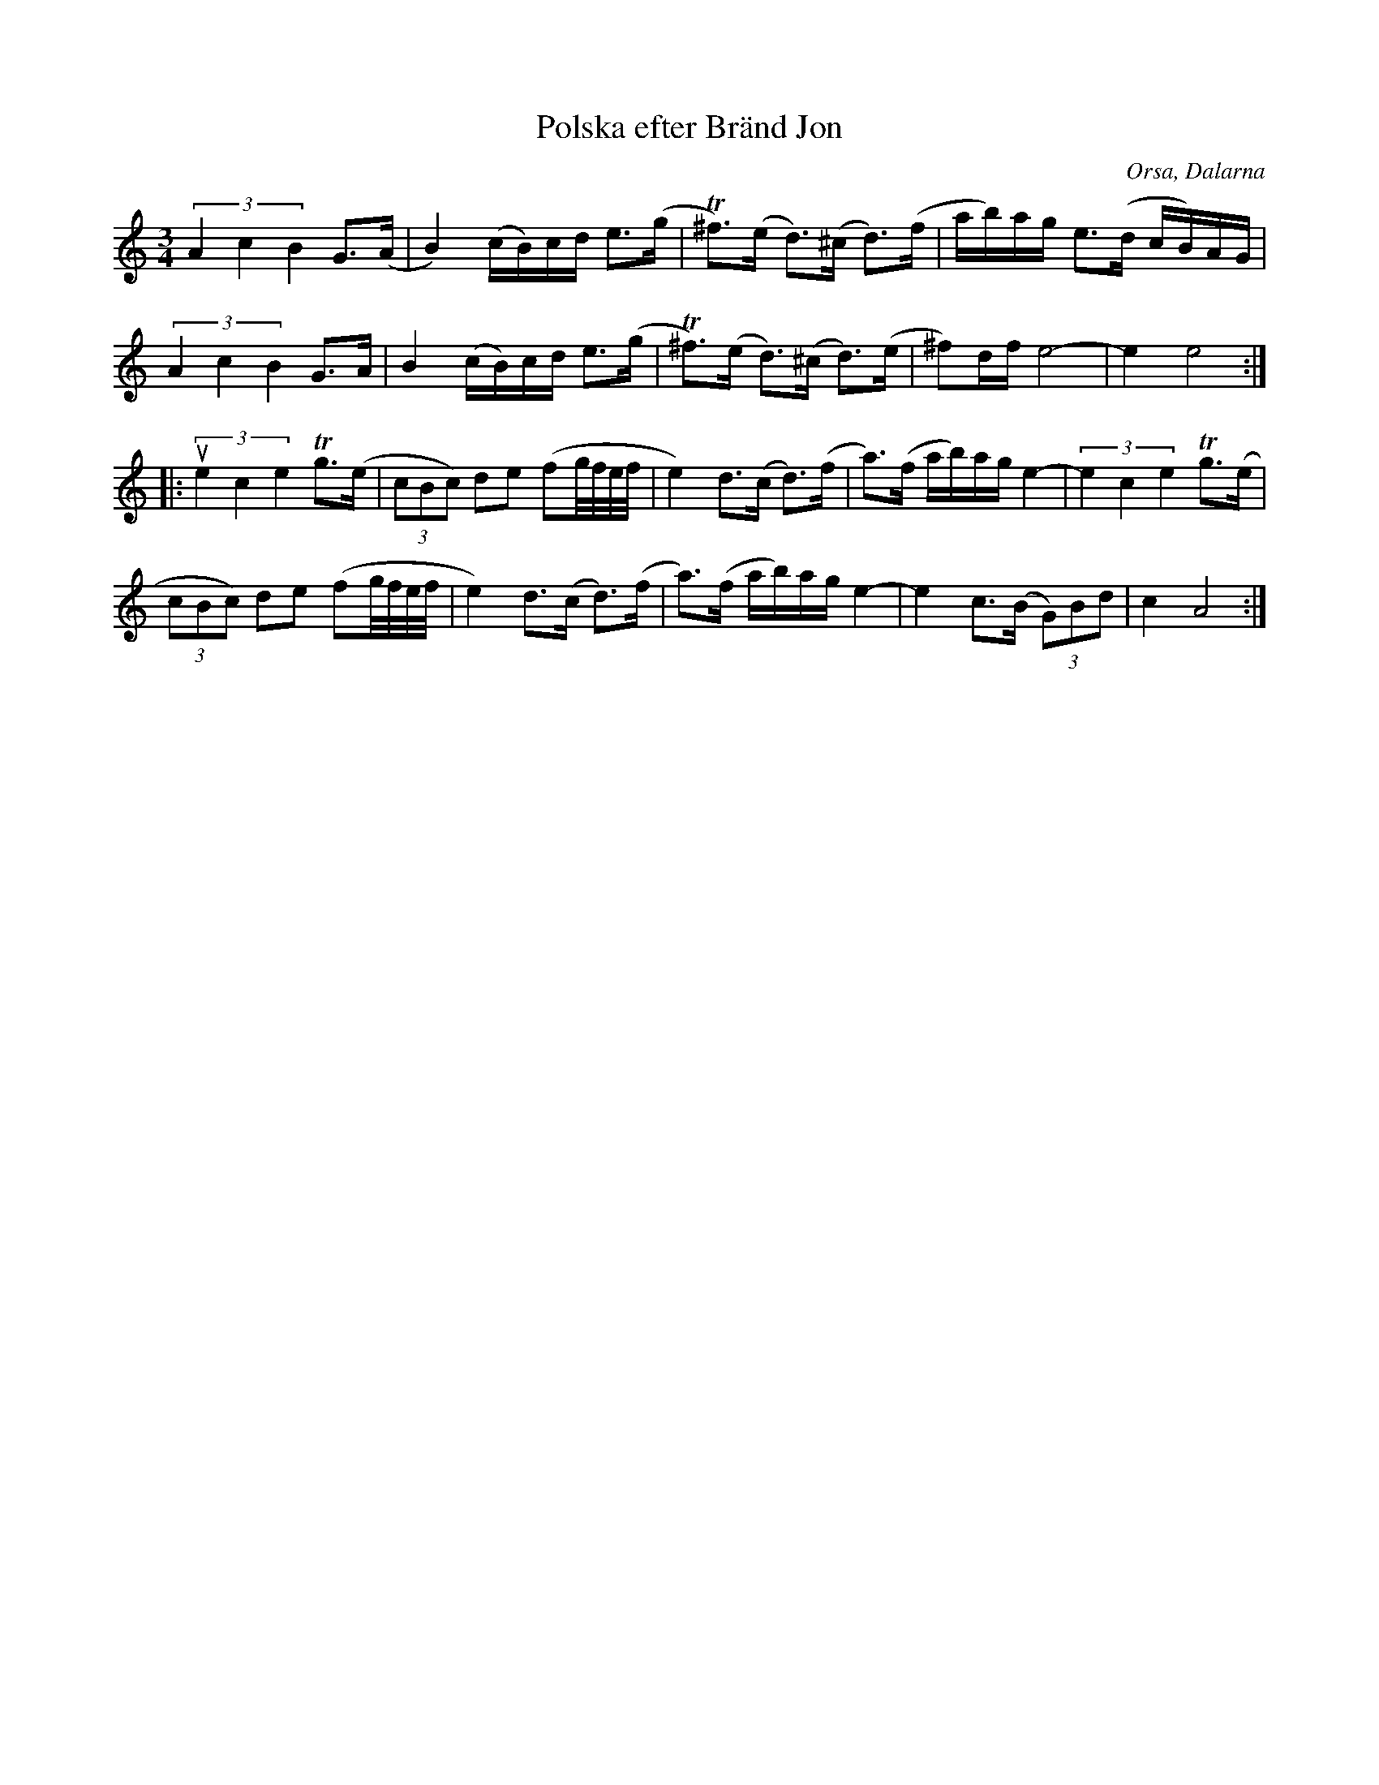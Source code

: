 %%abc-charset utf-8

X:2167
T:Polska efter Bränd Jon
S:Efter [[!Björn Ståbi]] & [[!Ole Hjorth]]
S:Efter Bränd Jon
D:Sonet CD (014-241-2) #1 Folk Tunes from Dalarna
Z:Karen Myers (#2167)
Z:Upptecknad 10/2003
M:3/4
L:1/8
R:Polska
O:Orsa, Dalarna
K:Am
(3A2 c2 B2 G>(A | B2) (c/B/)c/d/ e>(g | T^f>)(e d>)(^c d>)(f | a/b/)a/g/ e>(d c/B/)A/G/ |
(3A2 c2 B2 G>A | B2 (c/B/)c/d/ e>(g | T^f>)(e d>)(^c d>)(e | ^f)d/f/e4- | e2 e4 :|
|: (3ue2 c2 e2 Tg>(e | (3cBc) de (fg1/4f1/4e1/4f1/4 | e2) d>(c d>)(f | a>)(f a/b/)a/g/e2- | (3e2 c2 e2 Tg>(e |
(3cBc) de (fg1/4f1/4e1/4f1/4 | e2) d>(c d>)(f | a>)(f a/b/)a/g/e2- | e2 c>(B (3G)Bd | c2 A4 :|

